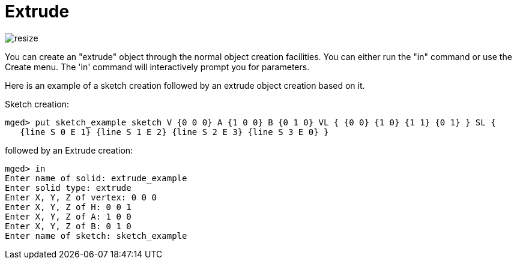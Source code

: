 = Extrude

image::Extrude_example.png[resize]

You can create an "extrude" object through the normal object creation
facilities. You can either run the "in" command or use the Create
menu.  The 'in' command will interactively prompt you for parameters.

Here is an example of a sketch creation followed by an extrude object
creation based on it.

Sketch creation:

 mged> put sketch_example sketch V {0 0 0} A {1 0 0} B {0 1 0} VL { {0 0} {1 0} {1 1} {0 1} } SL {
    {line S 0 E 1} {line S 1 E 2} {line S 2 E 3} {line S 3 E 0} }

followed by an Extrude creation:

 mged> in
 Enter name of solid: extrude_example
 Enter solid type: extrude
 Enter X, Y, Z of vertex: 0 0 0
 Enter X, Y, Z of H: 0 0 1
 Enter X, Y, Z of A: 1 0 0
 Enter X, Y, Z of B: 0 1 0
 Enter name of sketch: sketch_example
